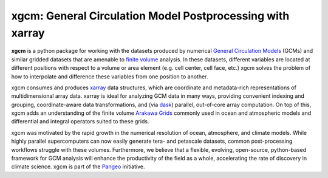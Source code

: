 xgcm: General Circulation Model Postprocessing with xarray
==========================================================

|pypi| |Build Status| |codecov| |docs| |DOI| |license|

**xgcm** is a python package for working with the datasets produced by numerical
`General Circulation Models <https://en.wikipedia.org/wiki/General_circulation_model>`_
(GCMs) and similar gridded datasets that are amenable to
`finite volume <https://en.wikipedia.org/wiki/Finite_volume_method>`_ analysis.
In these datasets, different variables are located at different positions with
respect to a volume or area element (e.g. cell center, cell face, etc.)
xgcm solves the problem of how to interpolate and difference these variables
from one position to another.

xgcm consumes and produces xarray_ data structures, which are coordinate and
metadata-rich representations of multidimensional array data. xarray is ideal
for analyzing GCM data in many ways, providing convenient indexing and grouping,
coordinate-aware data transformations, and (via dask_) parallel,
out-of-core array computation. On top of this, xgcm adds an understanding of
the finite volume `Arakawa Grids`_ commonly used in ocean and atmospheric
models and differential and integral operators suited to these grids.

xgcm was motivated by the rapid growth in the numerical resolution of
ocean, atmosphere, and climate models. While highly parallel supercomputers can
now easily generate tera- and petascale datasets, common post-processing
workflows struggle with these volumes. Furthermore, we believe that a flexible,
evolving, open-source, python-based framework for GCM analysis will enhance
the productivity of the field as a whole, accelerating the rate of discovery in
climate science. xgcm is part of the Pangeo_ initiative.

.. _Pangeo: http://pangeo-data.github.io
.. _dask: http://dask.pydata.org
.. _xarray: http://xarray.pydata.org
.. _Arakawa Grids: https://en.wikipedia.org/wiki/Arakawa_grid

.. |DOI| image:: https://zenodo.org/badge/41581350.svg
   :target: https://zenodo.org/badge/latestdoi/41581350
.. |Build Status| image:: https://travis-ci.org/xgcm/xgcm.svg?branch=master
   :target: https://travis-ci.org/xgcm/xgcm
   :alt: travis-ci build status
.. |codecov| image:: https://codecov.io/github/xgcm/xgcm/coverage.svg?branch=master
   :target: https://codecov.io/github/xgcm/xgcm?branch=master
   :alt: code coverage
.. |pypi| image:: https://badge.fury.io/py/xgcm.svg
   :target: https://badge.fury.io/py/xgcm
   :alt: pypi package
.. |docs| image:: http://readthedocs.org/projects/xgcm/badge/?version=latest
   :target: http://xgcm.readthedocs.org/en/stable/?badge=latest
   :alt: documentation status
.. |license| image:: https://img.shields.io/github/license/mashape/apistatus.svg
   :target: https://github.com/xgcm/xgcm
   :alt: license
